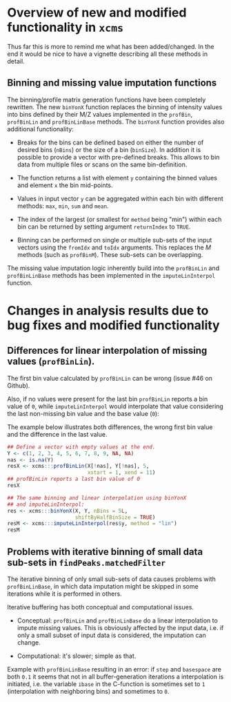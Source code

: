 * Overview of new and modified functionality in =xcms=

Thus far this is more to remind me what has been added/changed. In the end it
would be nice to have a vignette describing all these methods in detail.

** Binning and missing value imputation functions

The binning/profile matrix generation functions have been completely
rewritten. The new =binYonX= function replaces the binning of intensity values
into bins defined by their M/Z values implemented in the =profBin=, =profBinLin= and
=profBinLinBase= methods. The =binYonX= function provides also additional functionality:

+ Breaks for the bins can be defined based on either the number of desired bins
  (=nBins=) or the size of a bin (=binSize=). In addition it is possible to provide
  a vector with pre-defined breaks. This allows to bin data from multiple files
  or scans on the same bin-definition.

+ The function returns a list with element =y= containing the binned values and
  element =x= the bin mid-points.

+ Values in input vector =y= can be aggregated within each bin with different
  methods: =max=, =min=, =sum= and =mean=.

+ The index of the largest (or smallest for =method= being "min") within each bin
  can be returned by setting argument =returnIndex= to =TRUE=.

+ Binning can be performed on single or multiple sub-sets of the input vectors
  using the =fromIdx= and =toIdx= arguments. This replaces the /M/ methods (such as
  =profBinM=). These sub-sets can be overlapping.

The missing value imputation logic inherently build into the =profBinLin= and
=profBinLinBase= methods has been implemented in the =imputeLinInterpol= function.


* Changes in analysis results due to bug fixes and modified functionality

** Differences for linear interpolation of missing values (=profBinLin=).

The first bin value calculated by =profBinLin= can be wrong (issue #46 on Github).

Also, if no values were present for the last bin =profBinLin= reports a bin value
of =0=, while =imputeLinInterpol= would interpolate that value considering the last
non-missing bin value and the base value (=0=):

The example below illustrates both differences, the wrong first bin value and
the difference in the last value.

#+BEGIN_SRC R
  ## Define a vector with empty values at the end.
  Y <- c(1, 2, 3, 4, 5, 6, 7, 8, 9, NA, NA)
  nas <- is.na(Y)
  resX <- xcms:::profBinLin(X[!nas], Y[!nas], 5,
                            xstart = 1, xend = 11)
  ## profBinLin reports a last bin value of 0
  resX

  ## The same binning and linear interpolation using binYonX
  ## and imputeLinInterpol:
  res <- xcms:::binYonX(X, Y, nBins = 5L,
                        shiftByHalfBinSize = TRUE)
  resM <- xcms:::imputeLinInterpol(res$y, method = "lin")
  resM
#+END_SRC

** Problems with iterative binning of small data sub-sets in =findPeaks.matchedFilter=

The iterative binning of only small sub-sets of data causes problems with
=profBinLinBase=, in which data imputation might be skipped in some iterations
while it is performed in others.

Iterative buffering has both conceptual and computational issues.
+ Conceptual: =profBinLin= and =profBinLinBase= do a linear interpolation to
  impute missing values. This is obviously affected by the input data, i.e. if
  only a small subset of input data is considered, the imputation can change.

+ Computational: it's slower; simple as that.

Example with =profBinLinBase= resulting in an error: if =step= and =basespace= are
both =0.1= it seems that not in all buffer-generation iterations a interpolation
is initiated, i.e. the variable =ibase= in the C-function is sometimes set to =1=
(interpolation with neighboring bins) and sometimes to =0=.


** Different binning results due to /internal/ and /external/ breaks definition :noexport:

*FIXED*: the bin calculation in C uses now also a multiplication instead of a
addition thus resulting in identical breaks!

Breaks calculated by the =breaks_on_nBins= function are equal as breaks calculated
using the =seq= function, but they are not identical.

#+BEGIN_SRC R
  library(xcms)

  ## Define breaks from 200 to 600
  brks <- seq(200, 600, length.out = 2002)
  brks2 <- xcms:::breaks_on_nBins(200, 600, nBins = 2001)
  all.equal(brks, brks2)
  identical(brks, brks2)

  ## The difference is very small, but could still, in the binning
  ## yield slightly different results depending on which breaks are
  ## used.
  range(brks - brks2)
#+END_SRC

